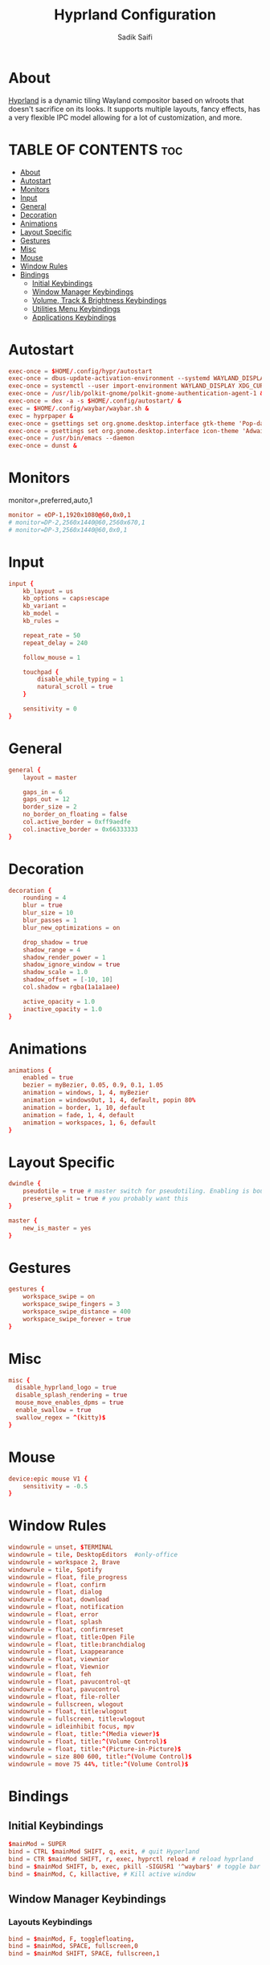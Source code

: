 #+TITLE: Hyprland Configuration
#+AUTHOR: Sadik Saifi
#+DESCRIPTION: This is the configuration for Hyprland compositor(wayland).
#+PROPERTY: header-args :tangle hyprland.conf
#+STARTUP: showeverything

* About
[[https://hyprland.org/][Hyprland]] is a dynamic tiling Wayland compositor based on wlroots that doesn't sacrifice on its looks.
It supports multiple layouts, fancy effects, has a very flexible IPC model allowing for a lot of customization, and more.

[[/.local/share/screenshots/hyprwm.png]]

* TABLE OF CONTENTS :toc:
- [[#about][About]]
- [[#autostart][Autostart]]
- [[#monitors][Monitors]]
- [[#input][Input]]
- [[#general][General]]
- [[#decoration][Decoration]]
- [[#animations][Animations]]
- [[#layout-specific][Layout Specific]]
- [[#gestures][Gestures]]
- [[#misc][Misc]]
- [[#mouse][Mouse]]
- [[#window-rules][Window Rules]]
- [[#bindings][Bindings]]
  - [[#initial-keybindings][Initial Keybindings]]
  - [[#window-manager-keybindings][Window Manager Keybindings]]
  - [[#volume-track--brightness-keybindings][Volume, Track & Brightness Keybindings]]
  - [[#utilities-menu-keybindings][Utilities Menu Keybindings]]
  - [[#applications-keybindings][Applications Keybindings]]

* Autostart

#+BEGIN_SRC conf
exec-once = $HOME/.config/hypr/autostart
exec-once = dbus-update-activation-environment --systemd WAYLAND_DISPLAY XDG_CURRENT_DESKTOP
exec-once = systemctl --user import-environment WAYLAND_DISPLAY XDG_CURRENT_DESKTOP
exec-once = /usr/lib/polkit-gnome/polkit-gnome-authentication-agent-1 &
exec-once = dex -a -s $HOME/.config/autostart/ &
exec = $HOME/.config/waybar/waybar.sh &
exec = hyprpaper &
exec-once = gsettings set org.gnome.desktop.interface gtk-theme 'Pop-dark' &
exec-once = gsettings set org.gnome.desktop.interface icon-theme 'Adwaita' &
exec-once = /usr/bin/emacs --daemon
exec-once = dunst &
#+END_SRC

* Monitors
monitor=,preferred,auto,1

#+BEGIN_SRC conf
monitor = eDP-1,1920x1080@60,0x0,1
# monitor=DP-2,2560x1440@60,2560x670,1
# monitor=DP-3,2560x1440@60,0x0,1
#+END_SRC

* Input

#+BEGIN_SRC conf
input {
    kb_layout = us
    kb_options = caps:escape
    kb_variant =
    kb_model =
    kb_rules =

    repeat_rate = 50
    repeat_delay = 240

    follow_mouse = 1

    touchpad {
        disable_while_typing = 1
        natural_scroll = true
    }

    sensitivity = 0
}
#+END_SRC

* General

#+BEGIN_SRC conf
general {
    layout = master

    gaps_in = 6
    gaps_out = 12
    border_size = 2
    no_border_on_floating = false
    col.active_border = 0xff9aedfe
    col.inactive_border = 0x66333333
}
#+END_SRC

* Decoration

#+BEGIN_SRC conf
decoration {
    rounding = 4
    blur = true
    blur_size = 10
    blur_passes = 1
    blur_new_optimizations = on

    drop_shadow = true
    shadow_range = 4
    shadow_render_power = 1
    shadow_ignore_window = true
    shadow_scale = 1.0
    shadow_offset = [-10, 10]
    col.shadow = rgba(1a1a1aee)

    active_opacity = 1.0
    inactive_opacity = 1.0
}
#+END_SRC

* Animations

#+BEGIN_SRC conf
animations {
    enabled = true
    bezier = myBezier, 0.05, 0.9, 0.1, 1.05
    animation = windows, 1, 4, myBezier
    animation = windowsOut, 1, 4, default, popin 80%
    animation = border, 1, 10, default
    animation = fade, 1, 4, default
    animation = workspaces, 1, 6, default
}
#+END_SRC

* Layout Specific

#+BEGIN_SRC conf
dwindle {
    pseudotile = true # master switch for pseudotiling. Enabling is bound to mainMod + P in the keybinds section below
    preserve_split = true # you probably want this
}

master {
    new_is_master = yes
}
#+END_SRC

* Gestures

#+BEGIN_SRC conf
gestures {
    workspace_swipe = on
    workspace_swipe_fingers = 3
    workspace_swipe_distance = 400
    workspace_swipe_forever = true
}
#+END_SRC

* Misc

#+BEGIN_SRC conf
misc {
  disable_hyprland_logo = true
  disable_splash_rendering = true
  mouse_move_enables_dpms = true
  enable_swallow = true
  swallow_regex = ^(kitty)$
}
#+END_SRC

* Mouse

#+BEGIN_SRC conf
device:epic mouse V1 {
    sensitivity = -0.5
}
#+END_SRC

* Window Rules

#+BEGIN_SRC conf
windowrule = unset, $TERMINAL
windowrule = tile, DesktopEditors  #only-office
windowrule = workspace 2, Brave
windowrule = tile, Spotify
windowrule = float, file_progress
windowrule = float, confirm
windowrule = float, dialog
windowrule = float, download
windowrule = float, notification
windowrule = float, error
windowrule = float, splash
windowrule = float, confirmreset
windowrule = float, title:Open File
windowrule = float, title:branchdialog
windowrule = float, Lxappearance
windowrule = float, viewnior
windowrule = float, Viewnior
windowrule = float, feh
windowrule = float, pavucontrol-qt
windowrule = float, pavucontrol
windowrule = float, file-roller
windowrule = fullscreen, wlogout
windowrule = float, title:wlogout
windowrule = fullscreen, title:wlogout
windowrule = idleinhibit focus, mpv
windowrule = float, title:^(Media viewer)$
windowrule = float, title:^(Volume Control)$
windowrule = float, title:^(Picture-in-Picture)$
windowrule = size 800 600, title:^(Volume Control)$
windowrule = move 75 44%, title:^(Volume Control)$
#+END_SRC

* Bindings

** Initial Keybindings

#+BEGIN_SRC conf
$mainMod = SUPER
bind = CTRL $mainMod SHIFT, q, exit, # quit Hyperland
bind = CTR $mainMod SHIFT, r, exec, hyprctl reload # reload hyprland
bind = $mainMod SHIFT, b, exec, pkill -SIGUSR1 '^waybar$' # toggle bar
bind = $mainMod, C, killactive, # Kill active window
#+END_SRC

** Window Manager Keybindings

*** Layouts Keybindings

#+BEGIN_SRC conf
bind = $mainMod, F, togglefloating,
bind = $mainMod, SPACE, fullscreen,0
bind = $mainMod SHIFT, SPACE, fullscreen,1
#+END_SRC

*** Move Focus

#+BEGIN_SRC conf
bind = $mainMod, h, movefocus, l
bind = $mainMod, l, movefocus, r
bind = $mainMod, k, movefocus, u
bind = $mainMod, j, movefocus, d
#+END_SRC

*** Master Layout Keybindings

#+BEGIN_SRC conf
bind = $mainMod SHIFT, Return, layoutmsg, swapwithmaster
bind = $mainMod, i, layoutmsg, addmaster
bind = $mainMod, d, layoutmsg, removemaster
#+END_SRC

*** Workspaces Keybindings
- Switch workspaces with mainMod + [0-9]
- Move active window to a workspace with mainMod + SHIFT + [0-9]

#+BEGIN_SRC conf
bind = $mainMod, 1, workspace, 1
bind = $mainMod, 2, workspace, 2
bind = $mainMod, 3, workspace, 3
bind = $mainMod, 4, workspace, 4
bind = $mainMod, 5, workspace, 5
bind = $mainMod, 6, workspace, 6
bind = $mainMod, 7, workspace, 7
bind = $mainMod, 8, workspace, 8
bind = $mainMod, 9, workspace, 9
bind = $mainMod, 0, workspace, 10

bind = $mainMod SHIFT, 1, movetoworkspace, 1
bind = $mainMod SHIFT, 2, movetoworkspace, 2
bind = $mainMod SHIFT, 3, movetoworkspace, 3
bind = $mainMod SHIFT, 4, movetoworkspace, 4
bind = $mainMod SHIFT, 5, movetoworkspace, 5
bind = $mainMod SHIFT, 6, movetoworkspace, 6
bind = $mainMod SHIFT, 7, movetoworkspace, 7
bind = $mainMod SHIFT, 8, movetoworkspace, 8
bind = $mainMod SHIFT, 9, movetoworkspace, 9
bind = $mainMod SHIFT, 0, movetoworkspace, 10
#+END_SRC

*** Windows Keybindings

#+BEGIN_SRC conf
bind = $mainMod SHIFT, h, resizeactive, -40 0
bind = $mainMod SHIFT, l, resizeactive, 40 0
bind = $mainMod SHIFT, k, resizeactive, 0 -40
bind = $mainMod SHIFT, j, resizeactive, 0 40
bindm = $mainMod, mouse:272, movewindow
bindm = $mainMod SHIFT, mouse:272, resizewindow
#+END_SRC

** Volume, Track & Brightness Keybindings

*** Volume Keybindings

#+BEGIN_SRC conf
bind = , XF86AudioLowerVolume, exec, pactl set-sink-volume @DEFAULT_SINK@ -5% # decrease volume
bind = , XF86AudioRaiseVolume, exec, pactl set-sink-volume @DEFAULT_SINK@ +5% # increase volume
bind = , XF86AudioMute, exec, pactl set-sink-mute @DEFAULT_SINK@ toggle # mute volume
bind = , XF86AudioMicMute, exec, pactl set-source-mute @DEFAULT_SOURCE@ toggle # mute mic
#+END_SRC

*** Track Keybindings

#+BEGIN_SRC conf
bind = SHIFT, XF86AudioLowerVolume, exec, playerctl previous # previous track
bind = SHIFT, XF86AudioRaiseVolume, exec, playerctl next # next track
bind = SHIFT, XF86AudioMute, exec, playerctl play-pause  # toggle track
#+END_SRC

*** Brightness Keybindings

#+BEGIN_SRC conf
bind = , XF86MonBrightnessUp, exec,brightnessctl -q set +5% # increase screen brightness
bind = , XF86MonBrightnessDown, exec,brightnessctl -q set 5%- # decrease screen brightnes
#+END_SRC

** Utilities Menu Keybindings

#+BEGIN_SRC conf
bind = $mainMod, r, exec, bemenu-run -p 'Run:'
bind = ALT, e, exec, edit-configs # edit config
bind = $mainMod CTRL, x, exec, bemenu-logout
bind = $mainMod CTRL, s, exec, bemenu-search
bind = $mainMod CTRL, n, exec, bemenu-wifi
bind = $mainMod CTRL, b, exec, bemenu-bluetooth -l 5
bind = $mainMod CTRL, i, exec, bemenu-install
bind = $mainMod CTRL, u, exec, bemenu-uninstall
bind = $mainMod CTRL, semicolon, exec, bemenu-emoji
bind = $mainMod CTRL, p, exec, hyprpicker -a -n
bind = , Print, exec, wayshot --now # screenshot of whole screen.
bind = SHIFT, Print, exec, wayshot --win # screenshot of selected area.
#+END_SRC

** Applications Keybindings

#+BEGIN_SRC conf
bind = $mainMod SHIFT, f, exec, thunar
bind = $mainMod SHIFT, c, exec, code
bind = $mainMod SHIFT, m, exec, mailspring
bind = $mainMod SHIFT, d, exec, discord
bind = $mainMod SHIFT, v, exec, virt-manager
bind = $mainMod SHIFT, s, exec, spotify
bind = $mainMod SHIFT, w, exec, $BROWSER
bind = $mainMod, Return, exec, $TERMINAL
bind = $mainMod SHIFT, e, exec, emacsclient -c -a 'emacs' --eval '(dashboard-refresh-buffer)'
#+END_SRC

